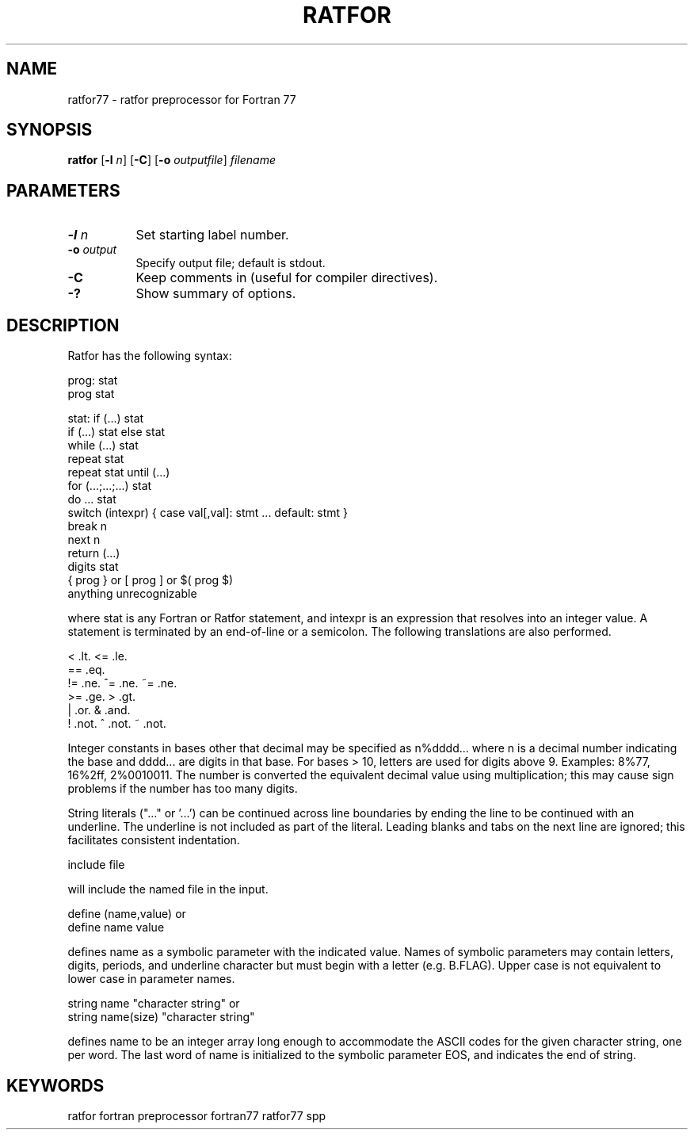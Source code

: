 .TH RATFOR 1 "Jun 1996"
.SH NAME
ratfor77 \- ratfor preprocessor for Fortran 77

.SH SYNOPSIS
.B ratfor 
.RB [ -l
.IR n ]
.RB [ -C ] 
.RB [ -o
.IR outputfile ]
.I filename

.SH PARAMETERS
.TP 8
.BI -l " n"
Set starting label number.
.TP 8
.BI -o " output"
Specify output file; default is stdout.
.TP 8
.B -C
Keep comments in (useful for compiler directives).
.TP 8
.B -?
Show summary of options.

.SH DESCRIPTION
Ratfor has the following syntax:

prog:   stat
        prog stat

stat:   if (...) stat
        if (...) stat else stat
        while (...) stat
        repeat stat
        repeat stat until (...)
        for (...;...;...) stat
        do ... stat
        switch (intexpr) { case val[,val]: stmt ... default: stmt }
        break n
        next n
        return (...)
        digits stat
        { prog }  or  [ prog ]  or  $( prog $)
        anything unrecognizable

where stat is any Fortran or Ratfor statement, and intexpr is an
expression that resolves into an integer value.  A statement is
terminated by an end-of-line or a semicolon.  The following translations
are also performed.

        <       .lt.    <=      .le.
        ==      .eq.
        !=      .ne.    ^=      .ne.    ~=      .ne.
        >=      .ge.    >       .gt.
        |       .or.    &       .and.
        !       .not.   ^       .not.   ~       .not.

Integer constants in bases other that decimal may be specified as
n%dddd...  where n is a decimal number indicating the base and dddd...
are digits in that base.  For bases > 10, letters are used for digits
above 9.  Examples:  8%77, 16%2ff, 2%0010011.  The number is converted
the equivalent decimal value using multiplication; this may cause sign
problems if the number has too many digits.

String literals ("..." or '...') can be continued across line boundaries
by ending the line to be continued with an underline.  The underline is
not included as part of the literal.  Leading blanks and tabs on the
next line are ignored; this facilitates consistent indentation.

        include file

will include the named file in the input.

        define (name,value)     or
        define name value

defines name as a symbolic parameter with the indicated value.  Names of
symbolic parameters may contain letters, digits, periods, and underline
character but must begin with a letter (e.g.  B.FLAG).  Upper case is
not equivalent to lower case in parameter names.

        string name "character string"          or
        string name(size) "character string"

defines name to be an integer array long enough to accommodate the ASCII
codes for the given character string, one per word.  The last word of
name is initialized to the symbolic parameter EOS, and indicates the end
of string.

.SH KEYWORDS
ratfor fortran preprocessor fortran77 ratfor77 spp

